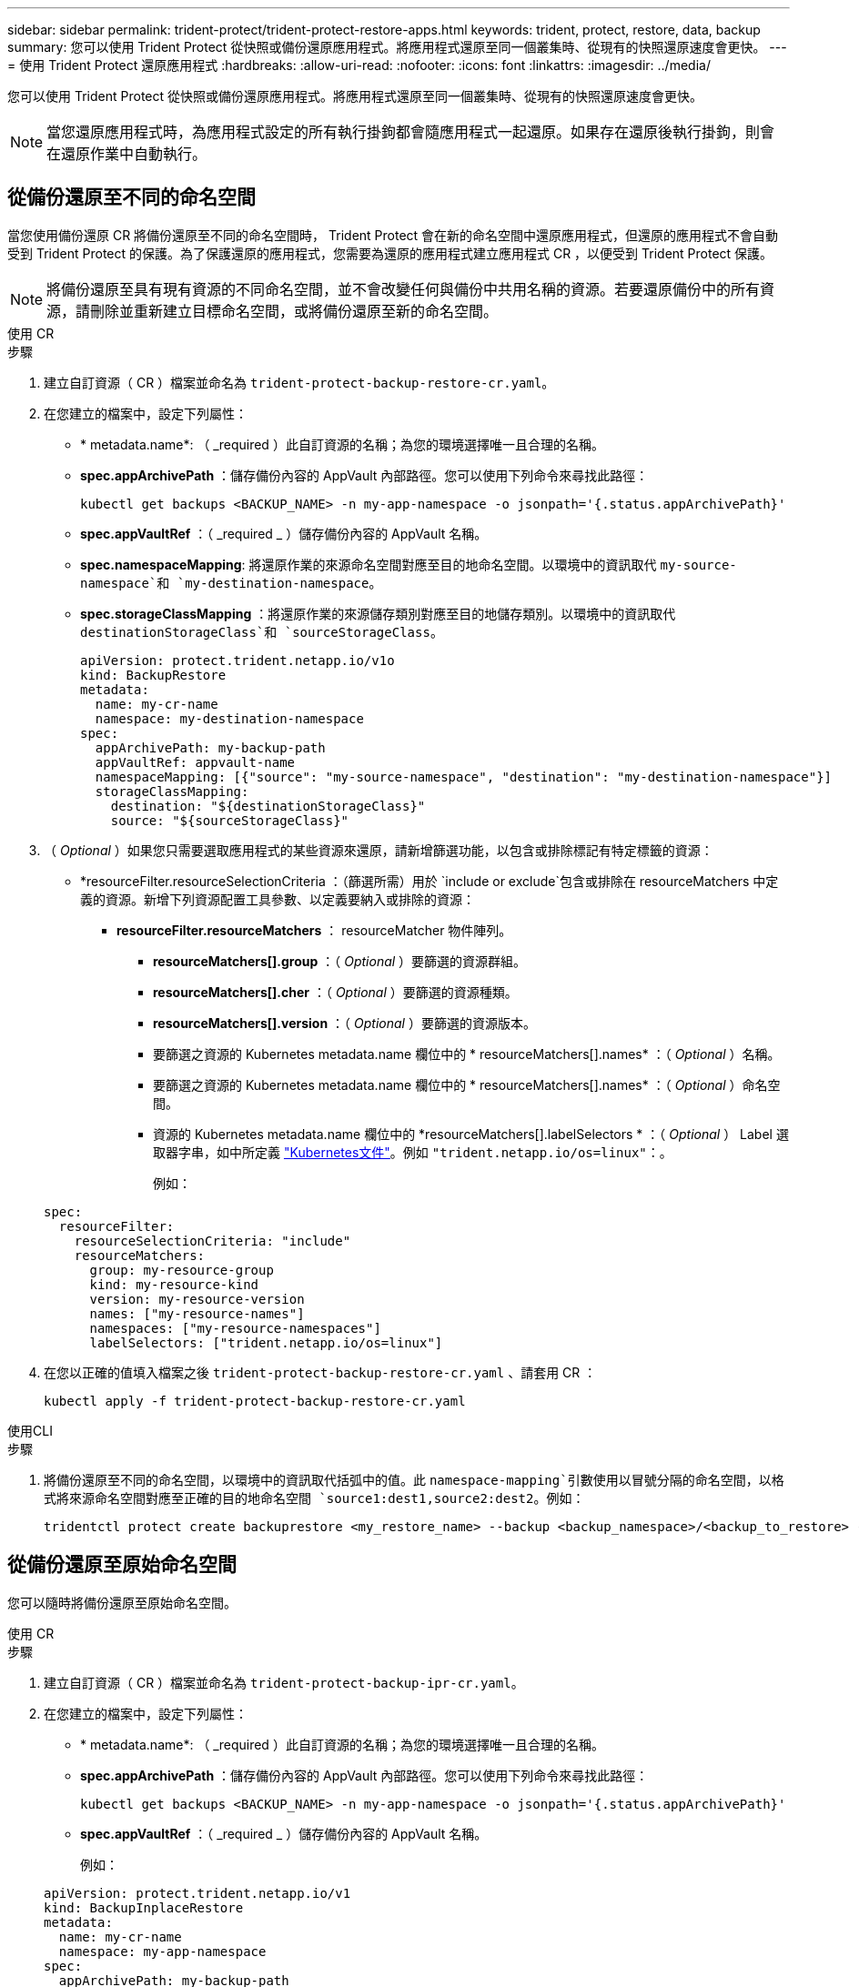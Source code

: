 ---
sidebar: sidebar 
permalink: trident-protect/trident-protect-restore-apps.html 
keywords: trident, protect, restore, data, backup 
summary: 您可以使用 Trident Protect 從快照或備份還原應用程式。將應用程式還原至同一個叢集時、從現有的快照還原速度會更快。 
---
= 使用 Trident Protect 還原應用程式
:hardbreaks:
:allow-uri-read: 
:nofooter: 
:icons: font
:linkattrs: 
:imagesdir: ../media/


[role="lead"]
您可以使用 Trident Protect 從快照或備份還原應用程式。將應用程式還原至同一個叢集時、從現有的快照還原速度會更快。


NOTE: 當您還原應用程式時，為應用程式設定的所有執行掛鉤都會隨應用程式一起還原。如果存在還原後執行掛鉤，則會在還原作業中自動執行。



== 從備份還原至不同的命名空間

當您使用備份還原 CR 將備份還原至不同的命名空間時， Trident Protect 會在新的命名空間中還原應用程式，但還原的應用程式不會自動受到 Trident Protect 的保護。為了保護還原的應用程式，您需要為還原的應用程式建立應用程式 CR ，以便受到 Trident Protect 保護。


NOTE: 將備份還原至具有現有資源的不同命名空間，並不會改變任何與備份中共用名稱的資源。若要還原備份中的所有資源，請刪除並重新建立目標命名空間，或將備份還原至新的命名空間。

[role="tabbed-block"]
====
.使用 CR
--
.步驟
. 建立自訂資源（ CR ）檔案並命名為 `trident-protect-backup-restore-cr.yaml`。
. 在您建立的檔案中，設定下列屬性：
+
** * metadata.name*: （ _required ）此自訂資源的名稱；為您的環境選擇唯一且合理的名稱。
** *spec.appArchivePath* ：儲存備份內容的 AppVault 內部路徑。您可以使用下列命令來尋找此路徑：
+
[source, console]
----
kubectl get backups <BACKUP_NAME> -n my-app-namespace -o jsonpath='{.status.appArchivePath}'
----
** *spec.appVaultRef* ：（ _required _ ）儲存備份內容的 AppVault 名稱。
** *spec.namespaceMapping*: 將還原作業的來源命名空間對應至目的地命名空間。以環境中的資訊取代 `my-source-namespace`和 `my-destination-namespace`。
** *spec.storageClassMapping* ：將還原作業的來源儲存類別對應至目的地儲存類別。以環境中的資訊取代 `destinationStorageClass`和 `sourceStorageClass`。
+
[source, yaml]
----
apiVersion: protect.trident.netapp.io/v1o
kind: BackupRestore
metadata:
  name: my-cr-name
  namespace: my-destination-namespace
spec:
  appArchivePath: my-backup-path
  appVaultRef: appvault-name
  namespaceMapping: [{"source": "my-source-namespace", "destination": "my-destination-namespace"}]
  storageClassMapping:
    destination: "${destinationStorageClass}"
    source: "${sourceStorageClass}"
----


. （ _Optional_ ）如果您只需要選取應用程式的某些資源來還原，請新增篩選功能，以包含或排除標記有特定標籤的資源：
+
** *resourceFilter.resourceSelectionCriteria ：（篩選所需）用於 `include or exclude`包含或排除在 resourceMatchers 中定義的資源。新增下列資源配置工具參數、以定義要納入或排除的資源：
+
*** *resourceFilter.resourceMatchers* ： resourceMatcher 物件陣列。
+
**** *resourceMatchers[].group* ：（ _Optional_ ）要篩選的資源群組。
**** *resourceMatchers[].cher* ：（ _Optional_ ）要篩選的資源種類。
**** *resourceMatchers[].version* ：（ _Optional_ ）要篩選的資源版本。
**** 要篩選之資源的 Kubernetes metadata.name 欄位中的 * resourceMatchers[].names* ：（ _Optional_ ）名稱。
**** 要篩選之資源的 Kubernetes metadata.name 欄位中的 * resourceMatchers[].names* ：（ _Optional_ ）命名空間。
**** 資源的 Kubernetes metadata.name 欄位中的 *resourceMatchers[].labelSelectors * ：（ _Optional_ ） Label 選取器字串，如中所定義 https://kubernetes.io/docs/concepts/overview/working-with-objects/labels/#label-selectors["Kubernetes文件"^]。例如 `"trident.netapp.io/os=linux"`：。
+
例如：

+
[source, yaml]
----
spec:
  resourceFilter:
    resourceSelectionCriteria: "include"
    resourceMatchers:
      group: my-resource-group
      kind: my-resource-kind
      version: my-resource-version
      names: ["my-resource-names"]
      namespaces: ["my-resource-namespaces"]
      labelSelectors: ["trident.netapp.io/os=linux"]
----






. 在您以正確的值填入檔案之後 `trident-protect-backup-restore-cr.yaml` 、請套用 CR ：
+
[source, console]
----
kubectl apply -f trident-protect-backup-restore-cr.yaml
----


--
.使用CLI
--
.步驟
. 將備份還原至不同的命名空間，以環境中的資訊取代括弧中的值。此 `namespace-mapping`引數使用以冒號分隔的命名空間，以格式將來源命名空間對應至正確的目的地命名空間 `source1:dest1,source2:dest2`。例如：
+
[source, console]
----
tridentctl protect create backuprestore <my_restore_name> --backup <backup_namespace>/<backup_to_restore> --namespace-mapping <source_to_destination_namespace_mapping>
----


--
====


== 從備份還原至原始命名空間

您可以隨時將備份還原至原始命名空間。

[role="tabbed-block"]
====
.使用 CR
--
.步驟
. 建立自訂資源（ CR ）檔案並命名為 `trident-protect-backup-ipr-cr.yaml`。
. 在您建立的檔案中，設定下列屬性：
+
** * metadata.name*: （ _required ）此自訂資源的名稱；為您的環境選擇唯一且合理的名稱。
** *spec.appArchivePath* ：儲存備份內容的 AppVault 內部路徑。您可以使用下列命令來尋找此路徑：
+
[source, console]
----
kubectl get backups <BACKUP_NAME> -n my-app-namespace -o jsonpath='{.status.appArchivePath}'
----
** *spec.appVaultRef* ：（ _required _ ）儲存備份內容的 AppVault 名稱。
+
例如：

+
[source, yaml]
----
apiVersion: protect.trident.netapp.io/v1
kind: BackupInplaceRestore
metadata:
  name: my-cr-name
  namespace: my-app-namespace
spec:
  appArchivePath: my-backup-path
  appVaultRef: appvault-name
----


. （ _Optional_ ）如果您只需要選取應用程式的某些資源來還原，請新增篩選功能，以包含或排除標記有特定標籤的資源：
+
** *resourceFilter.resourceSelectionCriteria ：（篩選所需）用於 `include or exclude`包含或排除在 resourceMatchers 中定義的資源。新增下列資源配置工具參數、以定義要納入或排除的資源：
+
*** *resourceFilter.resourceMatchers* ： resourceMatcher 物件陣列。
+
**** *resourceMatchers[].group* ：（ _Optional_ ）要篩選的資源群組。
**** *resourceMatchers[].cher* ：（ _Optional_ ）要篩選的資源種類。
**** *resourceMatchers[].version* ：（ _Optional_ ）要篩選的資源版本。
**** 要篩選之資源的 Kubernetes metadata.name 欄位中的 * resourceMatchers[].names* ：（ _Optional_ ）名稱。
**** 要篩選之資源的 Kubernetes metadata.name 欄位中的 * resourceMatchers[].names* ：（ _Optional_ ）命名空間。
**** 資源的 Kubernetes metadata.name 欄位中的 *resourceMatchers[].labelSelectors * ：（ _Optional_ ） Label 選取器字串，如中所定義 https://kubernetes.io/docs/concepts/overview/working-with-objects/labels/#label-selectors["Kubernetes文件"^]。例如 `"trident.netapp.io/os=linux"`：。
+
例如：

+
[source, yaml]
----
spec:
  resourceFilter:
    resourceSelectionCriteria: "include"
    resourceMatchers:
      group: my-resource-group
      kind: my-resource-kind
      version: my-resource-version
      names: ["my-resource-names"]
      namespaces: ["my-resource-namespaces"]
      labelSelectors: ["trident.netapp.io/os=linux"]
----






. 在您以正確的值填入檔案之後 `trident-protect-backup-ipr-cr.yaml` 、請套用 CR ：
+
[source, console]
----
kubectl apply -f trident-protect-backup-ipr-cr.yaml
----


--
.使用CLI
--
.步驟
. 將備份還原至原始命名空間，以環境中的資訊取代括弧中的值。 `backup`引數使用的名稱空間和備份名稱格式為 `<namespace>/<name>`。例如：
+
[source, console]
----
tridentctl protect create backupinplacerestore <my_restore_name> --backup <namespace/backup_to_restore>
----


--
====


== 從快照還原至不同的命名空間

您可以使用自訂資源（ CR ）檔案、將資料從快照還原至不同的命名空間或原始來源命名空間。當您使用 SnapshotRestore CR 將快照還原至不同的命名空間時， Trident Protect 會在新的命名空間中還原應用程式，但還原的應用程式並不會受到 Trident Protect 的自動保護。為了保護還原的應用程式，您需要為還原的應用程式建立應用程式 CR ，以便受到 Trident Protect 保護。

[role="tabbed-block"]
====
.使用 CR
--
.步驟
. 建立自訂資源（ CR ）檔案並命名為 `trident-protect-snapshot-restore-cr.yaml`。
. 在您建立的檔案中，設定下列屬性：
+
** * metadata.name*: （ _required ）此自訂資源的名稱；為您的環境選擇唯一且合理的名稱。
** *spec.appVaultRef* ：（ _required _ ）儲存快照內容的 AppVault 名稱。
** *spec.appArchivePath* ：在 AppVault 中儲存快照內容的路徑。您可以使用下列命令來尋找此路徑：
+
[source, console]
----
kubectl get snapshots <SNAPHOT_NAME> -n my-app-namespace -o jsonpath='{.status.appArchivePath}'
----
** *spec.namespaceMapping*: 將還原作業的來源命名空間對應至目的地命名空間。以環境中的資訊取代 `my-source-namespace`和 `my-destination-namespace`。
** *spec.storageClassMapping* ：將還原作業的來源儲存類別對應至目的地儲存類別。以環境中的資訊取代 `destinationStorageClass`和 `sourceStorageClass`。
+
[source, yaml]
----
apiVersion: protect.trident.netapp.io/v1
kind: SnapshotRestore
metadata:
  name: my-cr-name
  namespace: my-app-namespace
spec:
  appVaultRef: appvault-name
  appArchivePath: my-snapshot-path
  namespaceMapping: [{"source": "my-source-namespace", "destination": "my-destination-namespace"}]
  storageClassMapping:
    destination: "${destinationStorageClass}"
    source: "${sourceStorageClass}"
----


. （ _Optional_ ）如果您只需要選取應用程式的某些資源來還原，請新增篩選功能，以包含或排除標記有特定標籤的資源：
+
** *resourceFilter.resourceSelectionCriteria ：（篩選所需）用於 `include or exclude`包含或排除在 resourceMatchers 中定義的資源。新增下列資源配置工具參數、以定義要納入或排除的資源：
+
*** *resourceFilter.resourceMatchers* ： resourceMatcher 物件陣列。
+
**** *resourceMatchers[].group* ：（ _Optional_ ）要篩選的資源群組。
**** *resourceMatchers[].cher* ：（ _Optional_ ）要篩選的資源種類。
**** *resourceMatchers[].version* ：（ _Optional_ ）要篩選的資源版本。
**** 要篩選之資源的 Kubernetes metadata.name 欄位中的 * resourceMatchers[].names* ：（ _Optional_ ）名稱。
**** 要篩選之資源的 Kubernetes metadata.name 欄位中的 * resourceMatchers[].names* ：（ _Optional_ ）命名空間。
**** 資源的 Kubernetes metadata.name 欄位中的 *resourceMatchers[].labelSelectors * ：（ _Optional_ ） Label 選取器字串，如中所定義 https://kubernetes.io/docs/concepts/overview/working-with-objects/labels/#label-selectors["Kubernetes文件"^]。例如 `"trident.netapp.io/os=linux"`：。
+
例如：

+
[source, yaml]
----
spec:
  resourceFilter:
    resourceSelectionCriteria: "include"
    resourceMatchers:
      group: my-resource-group
      kind: my-resource-kind
      version: my-resource-version
      names: ["my-resource-names"]
      namespaces: ["my-resource-namespaces"]
      labelSelectors: ["trident.netapp.io/os=linux"]
----






. 在您以正確的值填入檔案之後 `trident-protect-snapshot-restore-cr.yaml` 、請套用 CR ：
+
[source, console]
----
kubectl apply -f trident-protect-snapshot-restore-cr.yaml
----


--
.使用CLI
--
.步驟
. 將快照還原至不同的命名空間，以環境中的資訊取代方括號中的值。
+
**  `snapshot`引數使用格式的命名空間和快照名稱 `<namespace>/<name>`。
** 此 `namespace-mapping`引數使用以冒號分隔的命名空間，以格式將來源命名空間對應至正確的目的地命名空間 `source1:dest1,source2:dest2`。
+
例如：

+
[source, console]
----
tridentctl protect create snapshotrestore <my_restore_name> --snapshot <namespace/snapshot_to_restore> --namespace-mapping <source_to_destination_namespace_mapping>
----




--
====


== 從快照還原至原始命名空間

您可以隨時將快照還原至原始命名空間。

[role="tabbed-block"]
====
.使用 CR
--
.步驟
. 建立自訂資源（ CR ）檔案並命名為 `trident-protect-snapshot-ipr-cr.yaml`。
. 在您建立的檔案中，設定下列屬性：
+
** * metadata.name*: （ _required ）此自訂資源的名稱；為您的環境選擇唯一且合理的名稱。
** *spec.appVaultRef* ：（ _required _ ）儲存快照內容的 AppVault 名稱。
** *spec.appArchivePath* ：在 AppVault 中儲存快照內容的路徑。您可以使用下列命令來尋找此路徑：
+
[source, console]
----
kubectl get snapshots <SNAPSHOT_NAME> -n my-app-namespace -o jsonpath='{.status.appArchivePath}'
----
+
[source, yaml]
----
apiVersion: protect.trident.netapp.io/v1
kind: SnapshotInplaceRestore
metadata:
  name: my-cr-name
  namespace: my-app-namespace
spec:
  appVaultRef: appvault-name
    appArchivePath: my-snapshot-path
----


. （ _Optional_ ）如果您只需要選取應用程式的某些資源來還原，請新增篩選功能，以包含或排除標記有特定標籤的資源：
+
** *resourceFilter.resourceSelectionCriteria ：（篩選所需）用於 `include or exclude`包含或排除在 resourceMatchers 中定義的資源。新增下列資源配置工具參數、以定義要納入或排除的資源：
+
*** *resourceFilter.resourceMatchers* ： resourceMatcher 物件陣列。
+
**** *resourceMatchers[].group* ：（ _Optional_ ）要篩選的資源群組。
**** *resourceMatchers[].cher* ：（ _Optional_ ）要篩選的資源種類。
**** *resourceMatchers[].version* ：（ _Optional_ ）要篩選的資源版本。
**** 要篩選之資源的 Kubernetes metadata.name 欄位中的 * resourceMatchers[].names* ：（ _Optional_ ）名稱。
**** 要篩選之資源的 Kubernetes metadata.name 欄位中的 * resourceMatchers[].names* ：（ _Optional_ ）命名空間。
**** 資源的 Kubernetes metadata.name 欄位中的 *resourceMatchers[].labelSelectors * ：（ _Optional_ ） Label 選取器字串，如中所定義 https://kubernetes.io/docs/concepts/overview/working-with-objects/labels/#label-selectors["Kubernetes文件"^]。例如 `"trident.netapp.io/os=linux"`：。
+
例如：

+
[source, yaml]
----
spec:
  resourceFilter:
    resourceSelectionCriteria: "include"
    resourceMatchers:
      group: my-resource-group
      kind: my-resource-kind
      version: my-resource-version
      names: ["my-resource-names"]
      namespaces: ["my-resource-namespaces"]
      labelSelectors: ["trident.netapp.io/os=linux"]
----






. 在您以正確的值填入檔案之後 `trident-protect-snapshot-ipr-cr.yaml` 、請套用 CR ：
+
[source, console]
----
kubectl apply -f trident-protect-snapshot-ipr-cr.yaml
----


--
.使用CLI
--
.步驟
. 將快照還原至原始命名空間，以環境中的資訊取代方括號中的值。例如：
+
[source, console]
----
tridentctl protect create snapshotinplacerestore <my_restore_name> --snapshot <snapshot_to_restore>
----


--
====


== 檢查還原作業的狀態

您可以使用命令列來檢查進行中，已完成或已失敗的還原作業狀態。

.步驟
. 使用下列命令可擷取還原作業的狀態，以環境中的資訊取代方括號中的值：
+
[source, console]
----
kubectl get backuprestore -n <namespace_name> <my_restore_cr_name> -o jsonpath='{.status}'
----

